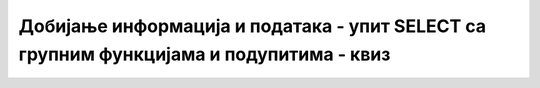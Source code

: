 Добијање информација и података - упит SELECT са групним функцијама и подупитима - квиз
=======================================================================================

.. quizq::

    .. mchoice:: Pitanje_1_1_5a
        :answer_a: SELECT, FROM, COUNT, SUM, AVG
        :answer_b: COUNT, SUM, AVG, HAVING, GROUP BY 
        :answer_c: COUNT, SUM, AVG, MIN, MAX
        :answer_d: SELECT, FROM, WHERE, HAVING, GROUP BY 
        :correct: c

        Који списак садржи само исправне групне функције? 

.. quizq::

    .. mchoice:: Pitanje_1_1_5b
        :answer_a: Да
        :answer_b: Не
        :correct: a

        Функција COUNT ради са било којим типом податка. 

.. quizq::

    .. mchoice:: Pitanje_1_1_5c
        :answer_a: 'Ana', 'Petar', 'Jovan'
        :answer_b: '2016-05-27', '2005-01-01', '1998-01-01'
        :answer_c: 2, 4, 6
        :correct: c

        На које од следећих података могу да се примене функције SUM и AVG? 

.. quizq:: 

    .. mchoice:: Pitanje_1_1_5d
        :answer_a: ORDER BY COUNT(*)
        :answer_b: ORDER BY naziv 
        :answer_c: GROUP BY COUNT(*)
        :answer_d: GROUP BY naziv 
        :correct: d

        Шта је неопходно да се дода упиту уколико почиње са SELECT naziv, COUNT(*)?

.. quizq::

    .. mchoice:: Pitanje_1_1_5e
        :answer_a: Да
        :answer_b: Не
        :correct: a

        Подупит је упит које се налази као део другог упита и том другом, тј. спољном упиту, даје вредност или вредности које су неопходне за претрагу. 